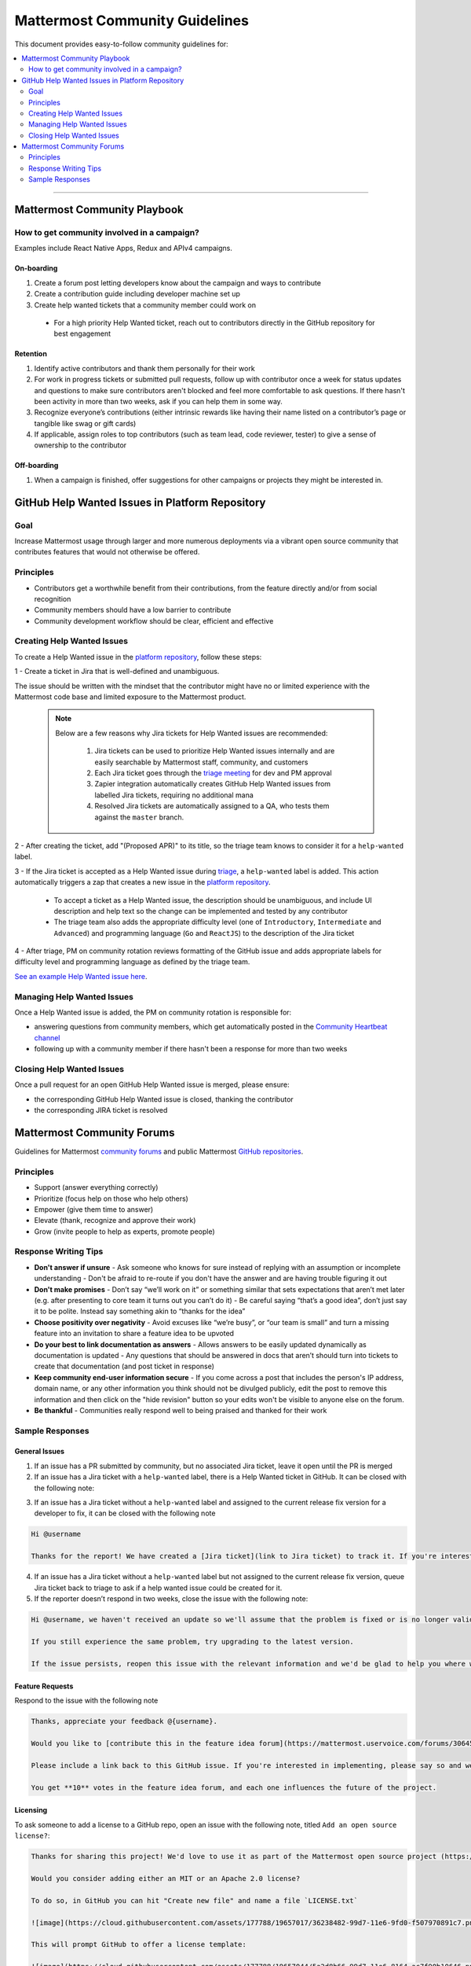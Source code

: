 ============================================================
Mattermost Community Guidelines
============================================================

This document provides easy-to-follow community guidelines for:

.. contents::
  :backlinks: top
  :local:
  :depth: 2

----

Mattermost Community Playbook
---------------------------------------------------------

How to get community involved in a campaign?
^^^^^^^^^^^^^^^^^^^^^^^^^^^^^^^^^^^^^^^^^^^^^^^^^^^^^^^^^

Examples include React Native Apps, Redux and APIv4 campaigns.

On-boarding
~~~~~~~~~~~~~~~~~~~~~~~~~

1. Create a forum post letting developers know about the campaign and ways to contribute
2. Create a contribution guide including developer machine set up
3. Create help wanted tickets that a community member could work on
 
 - For a high priority Help Wanted ticket, reach out to contributors directly in the GitHub repository for best engagement

Retention
~~~~~~~~~~~~~~~~~~~~~~~~~

1. Identify active contributors and thank them personally for their work
2. For work in progress tickets or submitted pull requests, follow up with contributor once a week for status updates and questions to make sure contributors aren't blocked and feel more comfortable to ask questions. If there hasn't been activity in more than two weeks, ask if you can help them in some way.
3. Recognize everyone’s contributions (either intrinsic rewards like having their name listed on a contributor’s page or tangible like swag or gift cards)
4. If applicable, assign roles to top contributors (such as team lead, code reviewer, tester) to give a sense of ownership to the contributor

Off-boarding
~~~~~~~~~~~~~~~~~~~~~~~~~

1. When a campaign is finished, offer suggestions for other campaigns or projects they might be interested in.

GitHub Help Wanted Issues in Platform Repository
---------------------------------------------------------

Goal
^^^^^^^^^^^^^^^^^^^^^^^^^^^^^^^^^^^^^^^^^^^^^^^^^^^^^^^^^

Increase Mattermost usage through larger and more numerous deployments via a vibrant open source community that contributes features that would not otherwise be offered.

Principles
^^^^^^^^^^^^^^^^^^^^^^^^^^^^^^^^^^^^^^^^^^^^^^^^^^^^^^^^^

- Contributors get a worthwhile benefit from their contributions, from the feature directly and/or from social recognition
- Community members should have a low barrier to contribute
- Community development workflow should be clear, efficient and effective

Creating Help Wanted Issues
^^^^^^^^^^^^^^^^^^^^^^^^^^^^^^^^^^^^^^^^^^^^^^^^^^^^^^^^^

To create a Help Wanted issue in the `platform repository <https://github.com/mattermost/platform>`_, follow these steps:

1 - Create a ticket in Jira that is well-defined and unambiguous.

The issue should be written with the mindset that the contributor might have no or limited experience with the Mattermost code base and limited exposure to the Mattermost product.

  .. note::
    Below are a few reasons why Jira tickets for Help Wanted issues are recommended:

      1. Jira tickets can be used to prioritize Help Wanted issues internally and are easily searchable by Mattermost staff, community, and customers
      2. Each Jira ticket goes through the  `triage meeting <https://docs.mattermost.com/process/training.html#triage-meeting>`_ for dev and PM approval
      3. Zapier integration automatically creates GitHub Help Wanted issues from labelled Jira tickets, requiring no additional mana
      4. Resolved Jira tickets are automatically assigned to a QA, who tests them against the ``master`` branch.

2 - After creating the ticket, add "(Proposed APR)" to its title, so the triage team knows to consider it for a ``help-wanted`` label.

3 - If the Jira ticket is accepted as a Help Wanted issue during `triage <https://docs.mattermost.com/process/training.html#triage-meeting>`_, a ``help-wanted`` label is added. This action automatically triggers a zap that creates a new issue in the `platform repository <https://github.com/mattermost/platform>`_.

    - To accept a ticket as a Help Wanted issue, the description should be unambiguous, and include UI description and help text so the change can be implemented and tested by any contributor
    - The triage team also adds the appropriate difficulty level (one of ``Introductory``, ``Intermediate`` and ``Advanced``) and programming language (``Go`` and ``ReactJS``) to the description of the Jira ticket

4 - After triage, PM on community rotation reviews formatting of the GitHub issue and adds appropriate labels for difficulty level and programming language as defined by the triage team.

`See an example Help Wanted issue here <https://github.com/mattermost/platform/issues/4755>`_.

Managing Help Wanted Issues
^^^^^^^^^^^^^^^^^^^^^^^^^^^^^^^^^^^^^^^^^^^^^^^^^^^^^^^^^

Once a Help Wanted issue is added, the PM on community rotation is responsible for:

- answering questions from community members, which get automatically posted in the `Community Heartbeat channel <https://pre-release.mattermost.com/core/channels/community-heartbeat>`_
- following up with a community member if there hasn't been a response for more than two weeks

Closing Help Wanted Issues
^^^^^^^^^^^^^^^^^^^^^^^^^^^^^^^^^^^^^^^^^^^^^^^^^^^^^^^^^

Once a pull request for an open GitHub Help Wanted issue is merged, please ensure:

- the corresponding GitHub Help Wanted issue is closed, thanking the contributor
- the corresponding JIRA ticket is resolved

Mattermost Community Forums
---------------------------------------------------------

Guidelines for Mattermost `community forums <https://forum.mattermost.org>`_ and public Mattermost `GitHub repositories <https://github.com/mattermost>`_.

Principles
^^^^^^^^^^^^^^^^^^^^^^^^^^^^^^^^^^^^^^^^^^^^^^^^^^^^^^^^^

- Support (answer everything correctly)
- Prioritize (focus help on those who help others)
- Empower (give them time to answer)
- Elevate (thank, recognize and approve their work)
- Grow (invite people to help as experts, promote people)

Response Writing Tips
^^^^^^^^^^^^^^^^^^^^^^^^^^^^^^^^^^^^^^^^^^^^^^^^^^^^^^^^^

- **Don't answer if unsure**
  - Ask someone who knows for sure instead of replying with an assumption or incomplete understanding
  - Don't be afraid to re-route if you don't have the answer and are having trouble figuring it out
- **Don't make promises**
  - Don’t say “we’ll work on it” or something similar that sets expectations that aren’t met later (e.g. after presenting to core team it turns out you can’t do it)
  - Be careful saying “that’s a good idea”, don’t just say it to be polite. Instead say something akin to “thanks for the idea”
- **Choose positivity over negativity**
  - Avoid excuses like “we’re busy”, or “our team is small” and turn a missing feature into an invitation to share a feature idea to be upvoted
- **Do your best to link documentation as answers**
  - Allows answers to be easily updated dynamically as documentation is updated
  - Any questions that should be answered in docs that aren’t should turn into tickets to create that documentation (and post ticket in response)
- **Keep community end-user information secure**
  - If you come across a post that includes the person's IP address, domain name, or any other information you think should not be divulged publicly, edit the post to remove this information and then click on the "hide revision" button so your edits won't be visible to anyone else on the forum.
- **Be thankful**
  - Communities really respond well to being praised and thanked for their work
  
Sample Responses
^^^^^^^^^^^^^^^^^^^^^^^^^^^^^^^^^^^^^^^^^^^^^^^^^^^^^^^^^

General Issues
~~~~~~~~~~~~~~~~~~~~~~~~~~~~~~~~~~~~~~~~~~~~~~~~~~~~~~~~~

1. If an issue has a PR submitted by community, but no associated Jira ticket, leave it open until the PR is merged

2. If an issue has a Jira ticket with a ``help-wanted`` label, there is a Help Wanted ticket in GitHub. It can be closed with the following note:

.. code-block:: text
  Hi @username

  Thanks for the report! We have created a [Help Wanted issue here](link to GitHub issue) and are looking for community's help. Would you be interested helping with a pull request?

3. If an issue has a Jira ticket without a ``help-wanted`` label and assigned to the current release fix version for a developer to fix, it can be closed with the following note

.. code-block:: text

  Hi @username

  Thanks for the report! We have created a [Jira ticket](link to Jira ticket) to track it. If you're interested helping with a pull request, please let us know.

4. If an issue has a Jira ticket without a ``help-wanted`` label but not assigned to the current release fix version, queue Jira ticket back to triage to ask if a help wanted issue could be created for it.

5. If the reporter doesn’t respond in two weeks, close the issue with the following note:

.. code-block:: text

  Hi @username, we haven't received an update so we'll assume that the problem is fixed or is no longer valid. 

  If you still experience the same problem, try upgrading to the latest version. 

  If the issue persists, reopen this issue with the relevant information and we'd be glad to help you where we can.

Feature Requests
~~~~~~~~~~~~~~~~~~~~~~~~~~~~~~~~~~~~~~~~~~~~~~~~~~~~~~~~~

Respond to the issue with the following note

.. code-block:: text

  Thanks, appreciate your feedback @{username}.  

  Would you like to [contribute this in the feature idea forum](https://mattermost.uservoice.com/forums/306457-general/) so it can be discussed, upvoted and considered for a [help wanted ticket](https://docs.mattermost.com/process/help-wanted.html)?

  Please include a link back to this GitHub issue. If you're interested in implementing, please say so and we'll prioritize the review. 

  You get **10** votes in the feature idea forum, and each one influences the future of the project.

Licensing
~~~~~~~~~~~~~~~~~~~~~~~~~~~~~~~~~~~~~~~~~~~~~~~~~~~~~~~~~

To ask someone to add a license to a GitHub repo, open an issue with the following note, titled ``Add an open source license?``:

.. code-block:: text

  Thanks for sharing this project! We'd love to use it as part of the Mattermost open source project (https://www.mattermost.org/) in our [React Native mobile app](https://github.com/mattermost/mattermost-mobile) (which users an [Apache 2.0 license](https://github.com/mattermost/mattermost-mobile/blob/master/LICENSE.txt)). 

  Would you consider adding either an MIT or an Apache 2.0 license? 

  To do so, in GitHub you can hit "Create new file" and name a file `LICENSE.txt`

  ![image](https://cloud.githubusercontent.com/assets/177788/19657017/36238482-99d7-11e6-9fd0-f507970891c7.png)

  This will prompt GitHub to offer a license template: 

  ![image](https://cloud.githubusercontent.com/assets/177788/19657044/5a2d8b66-99d7-11e6-8164-ac7f90b10646.png)

  If you use either an MIT license or an Apache 2.0 license it would make it easy to add your work to other open source projects, and we'd love to include your work in ours. 

  Thanks kindly for your consideration.

Difficult Questions
~~~~~~~~~~~~~~~~~~~~~~~~~~~~~~~~~~~~~~~~~~~~~~~~~~~~~~~~~

To respond to tough questions, use the `SCIPAB method <https://www.mandel.com/top-ten-reasons/tools-methodology/scipab>`_ to help formulate a response and send for community lead to review. 

Situation:
  State what you know about your listeners' circumstances that are relevant to your discussion or presentation, e.g., current state of their business, technology, industry, or plans. 

Complication:
  Identify the critical issues (changes, pressures, demands, etc.) that are impacting the Situation and creating problems, challenges, or opportunities. 

Implication:
  Show the personal or business consequences of failing to act on the problems or opportunities described in the Complication. 

Position:
  State clearly and confidently your opinion about what needs to be done to solve your listeners' problem. 

Action:
  Help listeners understand the role you want them to play, or the questions you'd like them to consider, during your presentation or conversation. 

Benefit:
  Describe how your recommended Position and Action will address listeners' specific needs. State the results clearly and quantifiably. 
